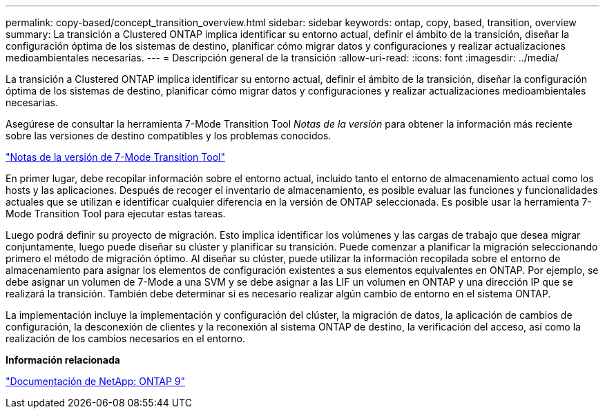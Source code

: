 ---
permalink: copy-based/concept_transition_overview.html 
sidebar: sidebar 
keywords: ontap, copy, based, transition, overview 
summary: La transición a Clustered ONTAP implica identificar su entorno actual, definir el ámbito de la transición, diseñar la configuración óptima de los sistemas de destino, planificar cómo migrar datos y configuraciones y realizar actualizaciones medioambientales necesarias. 
---
= Descripción general de la transición
:allow-uri-read: 
:icons: font
:imagesdir: ../media/


[role="lead"]
La transición a Clustered ONTAP implica identificar su entorno actual, definir el ámbito de la transición, diseñar la configuración óptima de los sistemas de destino, planificar cómo migrar datos y configuraciones y realizar actualizaciones medioambientales necesarias.

Asegúrese de consultar la herramienta 7-Mode Transition Tool _Notas de la versión_ para obtener la información más reciente sobre las versiones de destino compatibles y los problemas conocidos.

link:https://docs.netapp.com/us-en/ontap-7mode-transition/releasenotes.html["Notas de la versión de 7-Mode Transition Tool"^]

En primer lugar, debe recopilar información sobre el entorno actual, incluido tanto el entorno de almacenamiento actual como los hosts y las aplicaciones. Después de recoger el inventario de almacenamiento, es posible evaluar las funciones y funcionalidades actuales que se utilizan e identificar cualquier diferencia en la versión de ONTAP seleccionada. Es posible usar la herramienta 7-Mode Transition Tool para ejecutar estas tareas.

Luego podrá definir su proyecto de migración. Esto implica identificar los volúmenes y las cargas de trabajo que desea migrar conjuntamente, luego puede diseñar su clúster y planificar su transición. Puede comenzar a planificar la migración seleccionando primero el método de migración óptimo. Al diseñar su clúster, puede utilizar la información recopilada sobre el entorno de almacenamiento para asignar los elementos de configuración existentes a sus elementos equivalentes en ONTAP. Por ejemplo, se debe asignar un volumen de 7-Mode a una SVM y se debe asignar a las LIF un volumen en ONTAP y una dirección IP que se realizará la transición. También debe determinar si es necesario realizar algún cambio de entorno en el sistema ONTAP.

La implementación incluye la implementación y configuración del clúster, la migración de datos, la aplicación de cambios de configuración, la desconexión de clientes y la reconexión al sistema ONTAP de destino, la verificación del acceso, así como la realización de los cambios necesarios en el entorno.

*Información relacionada*

http://docs.netapp.com/ontap-9/index.jsp["Documentación de NetApp: ONTAP 9"]
